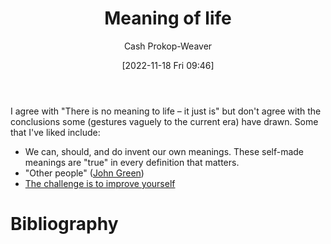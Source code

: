 :PROPERTIES:
:ID:       a3f583df-ed84-4d4c-abaf-2b39ac4f2777
:LAST_MODIFIED: [2023-09-06 Wed 08:04]
:END:
#+title: Meaning of life
#+hugo_custom_front_matter: :slug "a3f583df-ed84-4d4c-abaf-2b39ac4f2777"
#+author: Cash Prokop-Weaver
#+date: [2022-11-18 Fri 09:46]
#+filetags: :concept:

I agree with "There is no meaning to life -- it just is" but don't agree with the conclusions some (gestures vaguely to the current era) have drawn. Some that I've liked include:

- We can, should, and do invent our own meanings. These self-made meanings are "true" in every definition that matters.
- "Other people" ([[id:4eaa8d9d-b4d1-4373-8723-d19d9c1dc38b][John Green]])
- [[id:b14ec1e9-5ac3-4c1a-a309-643515a10d84][The challenge is to improve yourself]]

* Flashcards :noexport:
* Bibliography
#+print_bibliography:
